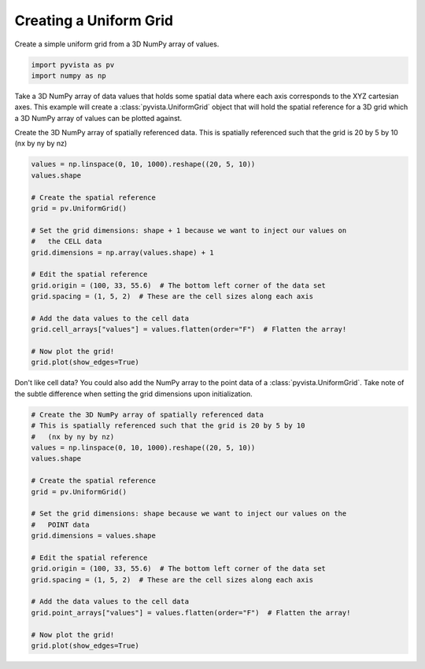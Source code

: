 .. only:: html

    .. note::
        :class: sphx-glr-download-link-note

        Click :ref:`here <sphx_glr_download_examples_00-load_create-uniform-grid.py>`     to download the full example code
    .. rst-class:: sphx-glr-example-title

    .. _sphx_glr_examples_00-load_create-uniform-grid.py:


Creating a Uniform Grid
~~~~~~~~~~~~~~~~~~~~~~~

Create a simple uniform grid from a 3D NumPy array of values.



.. code-block:: default


    import pyvista as pv
    import numpy as np








Take a 3D NumPy array of data values that holds some spatial data where each
axis corresponds to the XYZ cartesian axes. This example will create a
:class:`pyvista.UniformGrid` object that will hold the spatial reference for
a 3D grid which a 3D NumPy array of values can be plotted against.

Create the 3D NumPy array of spatially referenced data.
This is spatially referenced such that the grid is 20 by 5 by 10
(nx by ny by nz)


.. code-block:: default

    values = np.linspace(0, 10, 1000).reshape((20, 5, 10))
    values.shape

    # Create the spatial reference
    grid = pv.UniformGrid()

    # Set the grid dimensions: shape + 1 because we want to inject our values on
    #   the CELL data
    grid.dimensions = np.array(values.shape) + 1

    # Edit the spatial reference
    grid.origin = (100, 33, 55.6)  # The bottom left corner of the data set
    grid.spacing = (1, 5, 2)  # These are the cell sizes along each axis

    # Add the data values to the cell data
    grid.cell_arrays["values"] = values.flatten(order="F")  # Flatten the array!

    # Now plot the grid!
    grid.plot(show_edges=True)





.. image:: /examples/00-load/images/sphx_glr_create-uniform-grid_001.png
    :alt: create uniform grid
    :class: sphx-glr-single-img


.. rst-class:: sphx-glr-script-out

 Out:

 .. code-block:: none


    [(152.10373063750072, 87.60373063750072, 107.70373063750071),
     (110.0, 45.5, 65.6),
     (0.0, 0.0, 1.0)]



Don't like cell data? You could also add the NumPy array to the point data of
a :class:`pyvista.UniformGrid`. Take note of the subtle difference when
setting the grid dimensions upon initialization.


.. code-block:: default


    # Create the 3D NumPy array of spatially referenced data
    # This is spatially referenced such that the grid is 20 by 5 by 10
    #   (nx by ny by nz)
    values = np.linspace(0, 10, 1000).reshape((20, 5, 10))
    values.shape

    # Create the spatial reference
    grid = pv.UniformGrid()

    # Set the grid dimensions: shape because we want to inject our values on the
    #   POINT data
    grid.dimensions = values.shape

    # Edit the spatial reference
    grid.origin = (100, 33, 55.6)  # The bottom left corner of the data set
    grid.spacing = (1, 5, 2)  # These are the cell sizes along each axis

    # Add the data values to the cell data
    grid.point_arrays["values"] = values.flatten(order="F")  # Flatten the array!

    # Now plot the grid!
    grid.plot(show_edges=True)



.. image:: /examples/00-load/images/sphx_glr_create-uniform-grid_002.png
    :alt: create uniform grid
    :class: sphx-glr-single-img


.. rst-class:: sphx-glr-script-out

 Out:

 .. code-block:: none


    [(146.23905790033376, 79.73905790033376, 101.33905790033376),
     (109.5, 43.0, 64.6),
     (0.0, 0.0, 1.0)]




.. rst-class:: sphx-glr-timing

   **Total running time of the script:** ( 0 minutes  2.649 seconds)


.. _sphx_glr_download_examples_00-load_create-uniform-grid.py:


.. only :: html

 .. container:: sphx-glr-footer
    :class: sphx-glr-footer-example



  .. container:: sphx-glr-download sphx-glr-download-python

     :download:`Download Python source code: create-uniform-grid.py <create-uniform-grid.py>`



  .. container:: sphx-glr-download sphx-glr-download-jupyter

     :download:`Download Jupyter notebook: create-uniform-grid.ipynb <create-uniform-grid.ipynb>`


.. only:: html

 .. rst-class:: sphx-glr-signature

    `Gallery generated by Sphinx-Gallery <https://sphinx-gallery.github.io>`_
